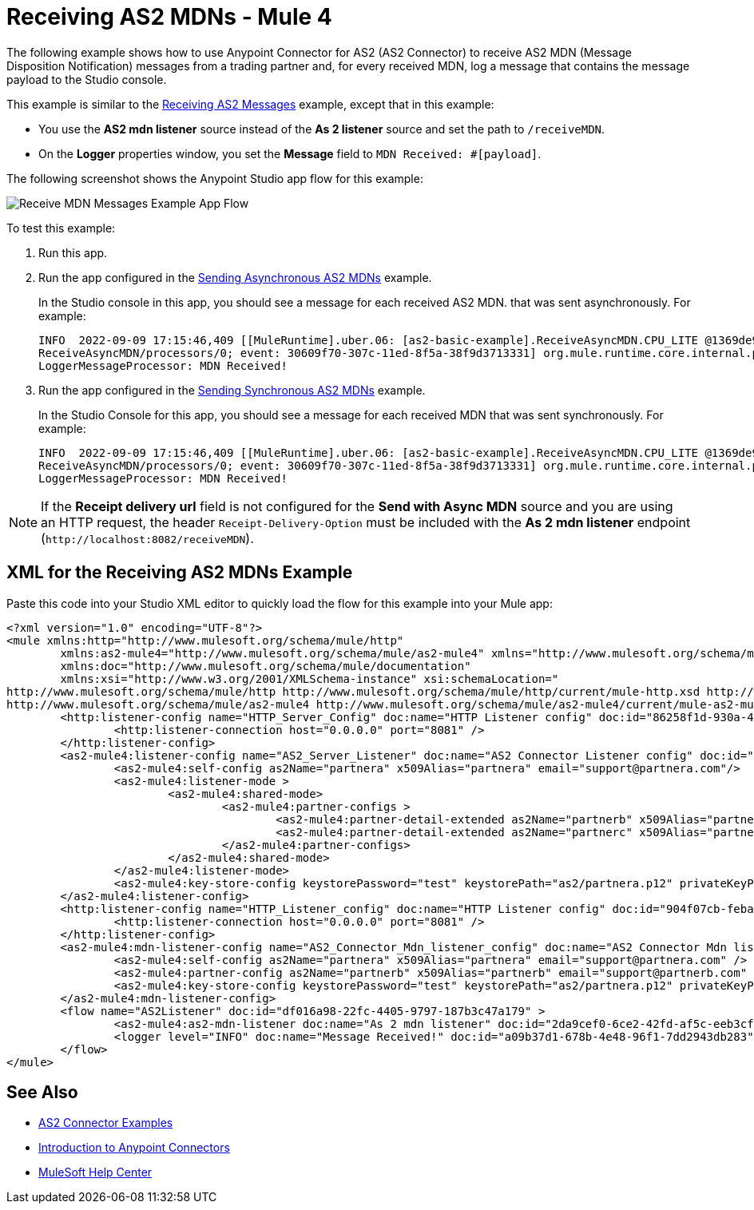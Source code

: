 = Receiving AS2 MDNs - Mule 4
:page-aliases: connectors::as2/as2-connector-receiving-receipts.adoc

The following example shows how to use Anypoint Connector for AS2 (AS2 Connector) to receive AS2 MDN (Message Disposition Notification) messages from a trading partner and, for every received MDN, log a message
that contains the message payload to the Studio console.

This example is similar to the xref:as2-connector-example-receive-send.adoc#receiving-messages[Receiving AS2 Messages] example, except that in this example:

* You use the *AS2 mdn listener* source instead of the *As 2 listener* source and set the path to `/receiveMDN`.
* On the *Logger* properties window, you set the *Message* field to `MDN Received: #[payload]`.  

The following screenshot shows the Anypoint Studio app flow for this example:

image::as2-connector-example-mdn-listener-flow.png[Receive MDN Messages Example App Flow]

To test this example:

. Run this app.
. Run the app configured in the xref:as2-connector-example-receive-send.adoc#asynchronous-mdns[Sending Asynchronous AS2 MDNs] example.
+
In the Studio console in this app, you should see a message for each received AS2 MDN. that was sent asynchronously. For example:
+
[source,console,linenums]
----
INFO  2022-09-09 17:15:46,409 [[MuleRuntime].uber.06: [as2-basic-example].ReceiveAsyncMDN.CPU_LITE @1369de96] [processor:
ReceiveAsyncMDN/processors/0; event: 30609f70-307c-11ed-8f5a-38f9d3713331] org.mule.runtime.core.internal.processor.
LoggerMessageProcessor: MDN Received!
----
. Run the app configured in the xref:as2-connector-example-receive-send.adoc#synchronous-mdns[Sending Synchronous AS2 MDNs] example.
+
In the Studio Console for this app, you should see a message for each received MDN that was sent synchronously. For example:
+
[source,console,linenums]
----
INFO  2022-09-09 17:15:46,409 [[MuleRuntime].uber.06: [as2-basic-example].ReceiveAsyncMDN.CPU_LITE @1369de96] [processor:
ReceiveAsyncMDN/processors/0; event: 30609f70-307c-11ed-8f5a-38f9d3713331] org.mule.runtime.core.internal.processor.
LoggerMessageProcessor: MDN Received!
----

NOTE: If the *Receipt delivery url* field is not configured for the *Send with Async MDN* source and you are using an HTTP request, the header `Receipt-Delivery-Option` must be included with the *As 2 mdn listener* endpoint (`+http://localhost:8082/receiveMDN+`).

== XML for the Receiving AS2 MDNs Example

Paste this code into your Studio XML editor to quickly load the flow for this example into your Mule app:

[source,xml,linenums]
----
<?xml version="1.0" encoding="UTF-8"?>
<mule xmlns:http="http://www.mulesoft.org/schema/mule/http"
	xmlns:as2-mule4="http://www.mulesoft.org/schema/mule/as2-mule4" xmlns="http://www.mulesoft.org/schema/mule/core"
	xmlns:doc="http://www.mulesoft.org/schema/mule/documentation"
	xmlns:xsi="http://www.w3.org/2001/XMLSchema-instance" xsi:schemaLocation="
http://www.mulesoft.org/schema/mule/http http://www.mulesoft.org/schema/mule/http/current/mule-http.xsd http://www.mulesoft.org/schema/mule/core http://www.mulesoft.org/schema/mule/core/current/mule.xsd
http://www.mulesoft.org/schema/mule/as2-mule4 http://www.mulesoft.org/schema/mule/as2-mule4/current/mule-as2-mule4.xsd">
	<http:listener-config name="HTTP_Server_Config" doc:name="HTTP Listener config" doc:id="86258f1d-930a-4495-9e46-3d0a16a3c898" >
		<http:listener-connection host="0.0.0.0" port="8081" />
	</http:listener-config>
	<as2-mule4:listener-config name="AS2_Server_Listener" doc:name="AS2 Connector Listener config" doc:id="7228c8f3-0fe4-4f4d-b57e-79c40f60c582" httpListenerConfig="HTTP_Server_Config" securityLevel="SIGNED_ENCRYPTED">
		<as2-mule4:self-config as2Name="partnera" x509Alias="partnera" email="support@partnera.com"/>
		<as2-mule4:listener-mode >
			<as2-mule4:shared-mode>
				<as2-mule4:partner-configs >
					<as2-mule4:partner-detail-extended as2Name="partnerb" x509Alias="partnerb" email="support@partnerb.com" />
					<as2-mule4:partner-detail-extended as2Name="partnerc" x509Alias="partnerc" email="support@partnerc.com" />
				</as2-mule4:partner-configs>
			</as2-mule4:shared-mode>
		</as2-mule4:listener-mode>
		<as2-mule4:key-store-config keystorePassword="test" keystorePath="as2/partnera.p12" privateKeyPassword="test" />
	</as2-mule4:listener-config>
	<http:listener-config name="HTTP_Listener_config" doc:name="HTTP Listener config" doc:id="904f07cb-feba-48e4-b901-7699dc83da90" >
		<http:listener-connection host="0.0.0.0" port="8081" />
	</http:listener-config>
	<as2-mule4:mdn-listener-config name="AS2_Connector_Mdn_listener_config" doc:name="AS2 Connector Mdn listener config" doc:id="e736668c-f8c0-41c4-8ef9-2866aca4ba05" httpListenerConfig="HTTP_Listener_config" >
		<as2-mule4:self-config as2Name="partnera" x509Alias="partnera" email="support@partnera.com" />
		<as2-mule4:partner-config as2Name="partnerb" x509Alias="partnerb" email="support@partnerb.com" />
		<as2-mule4:key-store-config keystorePassword="test" keystorePath="as2/partnera.p12" privateKeyPassword="test" />
	</as2-mule4:mdn-listener-config>
	<flow name="AS2Listener" doc:id="df016a98-22fc-4405-9797-187b3c47a179" >
		<as2-mule4:as2-mdn-listener doc:name="As 2 mdn listener" doc:id="2da9cef0-6ce2-42fd-af5c-eeb3cfb901f3" path="/receiveMDN" config-ref="AS2_Connector_Mdn_listener_config"/>
		<logger level="INFO" doc:name="Message Received!" doc:id="a09b37d1-678b-4e48-96f1-7dd2943db283" message="MDN Received: #[payload]"/>
	</flow>
</mule>
----

== See Also

* xref:as2-connector-examples.adoc[AS2 Connector Examples]
* xref:connectors::introduction/introduction-to-anypoint-connectors.adoc[Introduction to Anypoint Connectors]
* https://help.mulesoft.com[MuleSoft Help Center]